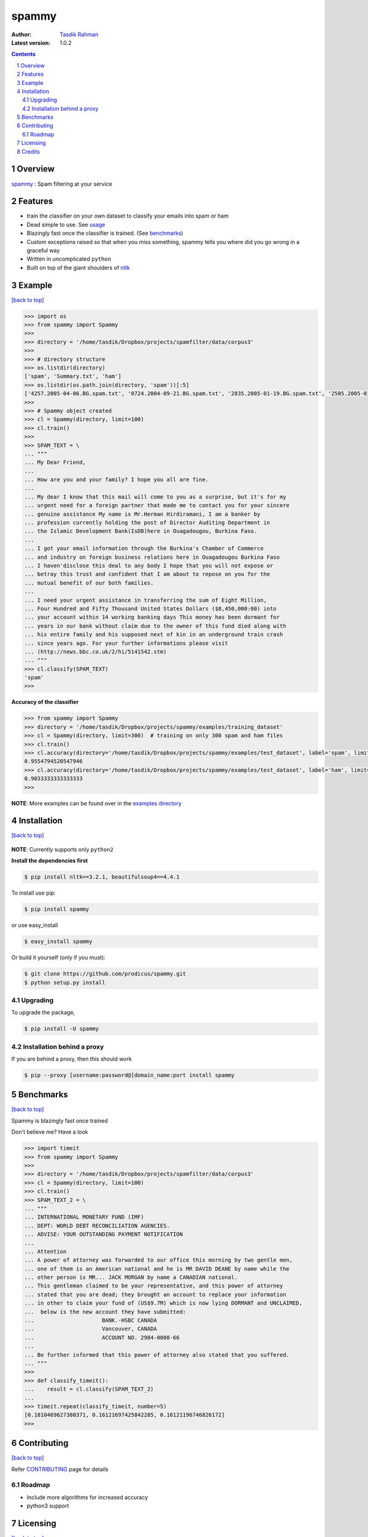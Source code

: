 spammy
======

|Pypi version| |Build Status| |Python Versions| |percentagecov| |Requirements Status| |License| 

.. figure:: http://i.imgur.com/L8moQ2U.jpg
    :alt:

:Author: `Tasdik Rahman <http://tasdikrahman.me>`__
:Latest version: 1.0.2

.. contents::
    :backlinks: none

.. sectnum::


Overview
--------

`spammy <https://github.com/prodicus/spammy>`__ : Spam filtering at your service

Features
--------

- train the classifier on your own dataset to classify your emails into spam or ham
- Dead simple to use. See `usage <#example>`__
- Blazingly fast once the classifier is trained. (See `benchmarks <#benchmarks>`__)
- Custom exceptions raised so that when you miss something, spammy tells you where did you go wrong in a graceful way
- Written in uncomplicated ``python``
- Built on top of the giant shoulders of `nltk <http://nltk.org>`__

Example
-------
`[back to top] <#overview>`__

.. code:: python

    >>> import os
    >>> from spammy import Spammy
    >>>
    >>> directory = '/home/tasdik/Dropbox/projects/spamfilter/data/corpus3'
    >>>
    >>> # directory structure
    >>> os.listdir(directory)
    ['spam', 'Summary.txt', 'ham']
    >>> os.listdir(os.path.join(directory, 'spam'))[:5]
    ['4257.2005-04-06.BG.spam.txt', '0724.2004-09-21.BG.spam.txt', '2835.2005-01-19.BG.spam.txt', '2505.2005-01-03.BG.spam.txt', '3992.2005-03-19.BG.spam.txt']
    >>>
    >>> # Spammy object created
    >>> cl = Spammy(directory, limit=100)
    >>> cl.train()
    >>>
    >>> SPAM_TEXT = \
    ... """
    ... My Dear Friend,
    ... 
    ... How are you and your family? I hope you all are fine.
    ... 
    ... My dear I know that this mail will come to you as a surprise, but it's for my 
    ... urgent need for a foreign partner that made me to contact you for your sincere
    ... genuine assistance My name is Mr.Herman Hirdiramani, I am a banker by 
    ... profession currently holding the post of Director Auditing Department in 
    ... the Islamic Development Bank(IsDB)here in Ouagadougou, Burkina Faso.
    ... 
    ... I got your email information through the Burkina's Chamber of Commerce 
    ... and industry on foreign business relations here in Ouagadougou Burkina Faso 
    ... I haven'disclose this deal to any body I hope that you will not expose or 
    ... betray this trust and confident that I am about to repose on you for the 
    ... mutual benefit of our both families.
    ... 
    ... I need your urgent assistance in transferring the sum of Eight Million,
    ... Four Hundred and Fifty Thousand United States Dollars ($8,450,000:00) into
    ... your account within 14 working banking days This money has been dormant for 
    ... years in our bank without claim due to the owner of this fund died along with 
    ... his entire family and his supposed next of kin in an underground train crash 
    ... since years ago. For your further informations please visit 
    ... (http://news.bbc.co.uk/2/hi/5141542.stm)
    ... """
    >>> cl.classify(SPAM_TEXT)
    'spam'
    >>>

**Accuracy of the classifier**

.. code:: python

    >>> from spammy import Spammy
    >>> directory = '/home/tasdik/Dropbox/projects/spammy/examples/training_dataset'
    >>> cl = Spammy(directory, limit=300)  # training on only 300 spam and ham files
    >>> cl.train()
    >>> cl.accuracy(directory='/home/tasdik/Dropbox/projects/spammy/examples/test_dataset', label='spam', limit=300)
    0.9554794520547946
    >>> cl.accuracy(directory='/home/tasdik/Dropbox/projects/spammy/examples/test_dataset', label='ham', limit=300)
    0.9033333333333333
    >>> 

**NOTE**: More examples can be found over in the `examples directory <https://github.com/prodicus/spammy/tree/master/examples>`__

Installation
------------
`[back to top] <#overview>`__

.. figure:: http://hd.wallpaperswide.com/thumbs/shut_up_and_take_my_money-t2.jpg
    :alt:

**NOTE**: Currently supports only ``python2``

**Install the dependencies first**

.. code:: bash

    $ pip install nltk==3.2.1, beautifulsoup4==4.4.1


To install use pip:

.. code:: bash

    $ pip install spammy

or use easy_install

.. code:: bash

    $ easy_install spammy

Or build it yourself (only if you must):


.. code:: bash

    $ git clone https://github.com/prodicus/spammy.git
    $ python setup.py install

Upgrading
~~~~~~~~~

To upgrade the package, 

.. code:: bash

    $ pip install -U spammy

Installation behind a proxy
~~~~~~~~~~~~~~~~~~~~~~~~~~~

If you are behind a proxy, then this should work
    
.. code:: bash

    $ pip --proxy [username:password@]domain_name:port install spammy

Benchmarks
----------
`[back to top] <#overview>`__

Spammy is blazingly fast once trained

Don't believe me? Have a look

.. code:: python

    >>> import timeit
    >>> from spammy import Spammy
    >>>
    >>> directory = '/home/tasdik/Dropbox/projects/spamfilter/data/corpus3'
    >>> cl = Spammy(directory, limit=100)
    >>> cl.train()
    >>> SPAM_TEXT_2 = \
    ... """
    ... INTERNATIONAL MONETARY FUND (IMF)
    ... DEPT: WORLD DEBT RECONCILIATION AGENCIES.
    ... ADVISE: YOUR OUTSTANDING PAYMENT NOTIFICATION
    ...  
    ... Attention
    ... A power of attorney was forwarded to our office this morning by two gentle men,
    ... one of them is an American national and he is MR DAVID DEANE by name while the
    ... other person is MR... JACK MORGAN by name a CANADIAN national.
    ... This gentleman claimed to be your representative, and this power of attorney 
    ... stated that you are dead; they brought an account to replace your information 
    ... in other to claim your fund of (US$9.7M) which is now lying DORMANT and UNCLAIMED,
    ...  below is the new account they have submitted:
    ...                     BANK.-HSBC CANADA
    ...                     Vancouver, CANADA
    ...                     ACCOUNT NO. 2984-0008-66
    ...  
    ... Be further informed that this power of attorney also stated that you suffered.
    ... """
    >>>
    >>> def classify_timeit():
    ...    result = cl.classify(SPAM_TEXT_2)
    ... 
    >>> timeit.repeat(classify_timeit, number=5)
    [0.1810469627380371, 0.16121697425842285, 0.16121196746826172]
    >>>


Contributing
------------
`[back to top] <#overview>`__

Refer `CONTRIBUTING <https://github.com/prodicus/spammy/tree/master/CONTRIBUTING.rst>`__ page for details

Roadmap
~~~~~~~

- Include more algorithms for increased accuracy
- python3 support

Licensing
---------
`[back to top] <#overview>`__

Spammy is built by `Tasdik Rahman <http://tasdikrahman.me>`__ and licensed under GPLv3.

    spammy
    Copyright (C) 2016  Tasdik Rahman(prodicus@outlook.com)

    This program is free software: you can redistribute it and/or modify
    it under the terms of the GNU General Public License as published by
    the Free Software Foundation, either version 3 of the License, or
    (at your option) any later version.

    This program is distributed in the hope that it will be useful,
    but WITHOUT ANY WARRANTY; without even the implied warranty of
    MERCHANTABILITY or FITNESS FOR A PARTICULAR PURPOSE.  See the
    GNU General Public License for more details.

    You should have received a copy of the GNU General Public License
    along with this program.  If not, see <http://www.gnu.org/licenses/>.

You can find a full copy of the LICENSE file `here <https://github.com/prodicus/spammy/tree/master/LICENSE.txt>`__

Credits
-------
`[back to top] <#overview>`__

If you'd like give me credit somewhere on your blog or tweet a shout out to `@tasdikrahman <https://twitter.com/tasdikrahman>`__, well hey, I'll take it.


.. |PyPI version| image:: https://img.shields.io/pypi/v/spammy.svg
   :target: https://pypi.python.org/pypi/spammy
.. |Build Status| image:: https://travis-ci.org/prodicus/spammy.svg?branch=master
    :target: https://travis-ci.org/prodicus/spammy
.. |License| image:: https://img.shields.io/pypi/l/spammy.svg
   :target: https://pypi.python.org/pypi/spammy
.. |Python Versions| image:: https://img.shields.io/pypi/pyversions/spammy.svg
    :target: https://pypi.python.org/pypi/spammy
.. |grade| image:: https://api.codacy.com/project/badge/grade/c61c09b6c4ca4580b1f24c03ce3ad8e2
    :target: https://www.codacy.com/app/tasdik95/spammy
.. |percentagecov| image:: https://api.codacy.com/project/badge/coverage/e2cb32eae16242f795f498d40d0d8984
    :target: https://www.codacy.com/app/tasdik95/spammy
.. |Requirements Status| image:: https://requires.io/github/prodicus/spammy/requirements.svg?branch=master
     :target: https://requires.io/github/prodicus/spammy/requirements/?branch=master
     :alt: Requirements Status